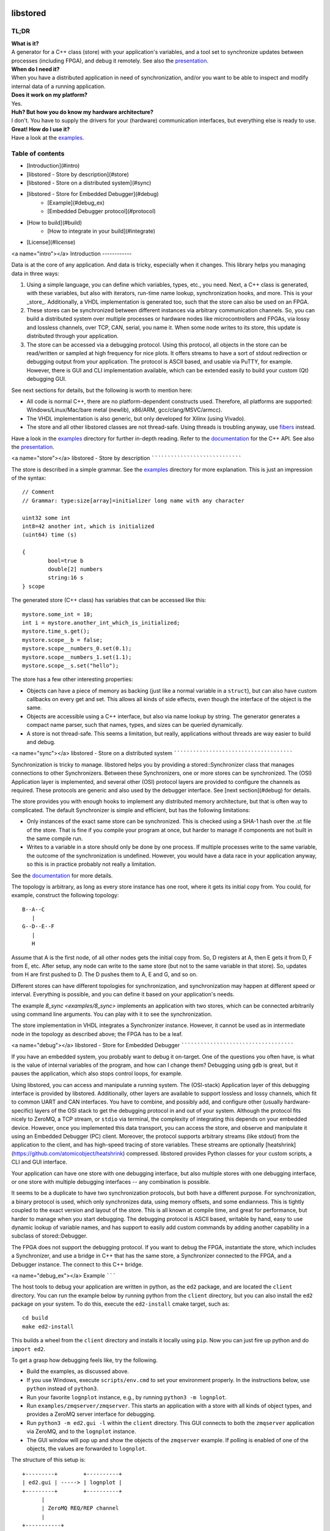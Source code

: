 .. image:: https://github.com/DEMCON/libstored/workflows/CI/badge.svg
   :alt: CI
   :target: https://github.com/DEMCON/libstored/actions?query=workflow%3ACI

libstored
=========

TL;DR
-----

| **What is it?**
| A generator for a C++ class (store) with your application's variables, and a
  tool set to synchronize updates between processes (including FPGA), and debug
  it remotely.  See also the
  presentation_.

| **When do I need it?**
| When you have a distributed application in need of synchronization, and/or you
  want to be able to inspect and modify internal data of a running application.

| **Does it work on my platform?**
| Yes.

| **Huh? But how you do know my hardware architecture?**
| I don't. You have to supply the drivers for your (hardware) communication
  interfaces, but everything else is ready to use.

| **Great! How do I use it?**
| Have a look at the examples_.

Table of contents
-----------------

- [Introduction](#intro)
- [libstored - Store by description](#store)
- [libstored - Store on a distributed system](#sync)
- [libstored - Store for Embedded Debugger](#debug)
	- [Example](#debug_ex)
	- [Embedded Debugger protocol](#protocol)
- [How to build](#build)
	- [How to integrate in your build](#integrate)
- [License](#license)


<a name="intro"></a>
Introduction
------------

Data is at the core of any application. And data is tricky, especially when it
changes.  This library helps you managing data in three ways:

1. Using a simple language, you can define which variables, types, etc., you
   need. Next, a C++ class is generated, with these variables, but also with
   iterators, run-time name lookup, synchronization hooks, and more. This is
   your _store_. Additionally, a VHDL implementation is generated too, such
   that the store can also be used on an FPGA.
2. These stores can be synchronized between different instances via arbitrary
   communication channels.  So, you can build a distributed system over multiple
   processes or hardware nodes like microcontrollers and FPGAs, via lossy and
   lossless channels, over TCP, CAN, serial, you name it. When some node writes
   to its store, this update is distributed through your application.
3. The store can be accessed via a debugging protocol. Using this protocol, all
   objects in the store can be read/written or sampled at high frequency for nice
   plots. It offers streams to have a sort of stdout redirection or debugging
   output from your application. The protocol is ASCII based, and usable via
   PuTTY, for example.  However, there is GUI and CLI implementation available,
   which can be extended easily to build your custom (Qt) debugging GUI.

See next sections for details, but the following is worth to mention here:

- All code is normal C++, there are no platform-dependent constructs used.
  Therefore, all platforms are supported: Windows/Linux/Mac/bare
  metal (newlib), x86/ARM, gcc/clang/MSVC/armcc).
- The VHDL implementation is also generic, but only developed for Xilinx (using
  Vivado).
- The store and all other libstored classes are not thread-safe.
  Using threads is troubling anyway, use fibers_ instead.

Have a look in the examples_ directory for further in-depth reading.
Refer to the documentation_ for the C++ API.
See also the presentation_.


<a name="store"></a>
libstored - Store by description
````````````````````````````````

The store is described in a simple grammar.  See the examples_ directory for
more explanation. This is just an impression of the syntax::

	// Comment
	// Grammar: type:size[array]=initializer long name with any character

	uint32 some int
	int8=42 another int, which is initialized
	(uint64) time (s)

	{
		bool=true b
		double[2] numbers
		string:16 s
	} scope

The generated store (C++ class) has variables that can be accessed like this::

	mystore.some_int = 10;
	int i = mystore.another_int_which_is_initialized;
	mystore.time_s.get();
	mystore.scope__b = false;
	mystore.scope__numbers_0.set(0.1);
	mystore.scope__numbers_1.set(1.1);
	mystore.scope__s.set("hello");

The store has a few other interesting properties:

- Objects can have a piece of memory as backing (just like a normal variable in
  a ``struct``), but can also have custom callbacks on every get and set. This
  allows all kinds of side effects, even though the interface of the object is
  the same.
- Objects are accessible using a C++ interface, but also via name lookup by
  string. The generator generates a compact name parser, such that names,
  types, and sizes can be queried dynamically.
- A store is not thread-safe. This seems a limitation, but really, applications
  without threads are way easier to build and debug.


<a name="sync"></a>
libstored - Store on a distributed system
`````````````````````````````````````````

Synchronization is tricky to manage. libstored helps you by providing a
stored::Synchronizer class that manages connections to other Synchronizers.
Between these Synchronizers, one or more stores can be synchronized.  The (OSI)
Application layer is implemented, and several other (OSI) protocol layers are
provided to configure the channels as required. These protocols are generic and
also used by the debugger interface. See [next section](#debug) for details.

The store provides you with enough hooks to implement any distributed memory
architecture, but that is often way to complicated. The default Synchronizer is
simple and efficient, but has the following limitations:

- Only instances of the exact same store can be synchronized. This is checked
  using a SHA-1 hash over the .st file of the store. That is fine if you
  compile your program at once, but harder to manage if components are not
  built in the same compile run.
- Writes to a variable in a store should only be done by one process.  If
  multiple processes write to the same variable, the outcome of the
  synchronization is undefined. However, you would have a data race in your
  application anyway, so this is in practice probably not really a limitation.

See the documentation_ for more details.

The topology is arbitrary, as long as every store instance has one root, where
it gets its initial copy from. You could, for example, construct the following
topology::

	B--A--C
	   |
	G--D--E--F
	   |
	   H

Assume that A is the first node, of all other nodes gets the initial copy from.
So, D registers at A, then E gets it from D, F from E, etc. After setup, any
node can write to the same store (but not to the same variable in that store).
So, updates from H are first pushed to D. The D pushes them to A, E and G, and
so on.

Different stores can have different topologies for synchronization, and
synchronization may happen at different speed or interval. Everything is
possible, and you can define it based on your application's needs.

The example `8_sync <examples/8_sync>` implements an application with two
stores, which can be connected arbitrarily using command line arguments. You
can play with it to see the synchronization.

The store implementation in VHDL integrates a Synchronizer instance.  However,
it cannot be used as in intermediate node in the topology as described above;
the FPGA has to be a leaf.


<a name="debug"></a>
libstored - Store for Embedded Debugger
```````````````````````````````````````

If you have an embedded system, you probably want to debug it on-target.  One
of the questions you often have, is what is the value of internal variables of
the program, and how can I change them?  Debugging using ``gdb`` is great, but it
pauses the application, which also stops control loops, for example.

Using libstored, you can access and manipulate a running system.
The (OSI-stack) Application layer of this debugging interface is provided by
libstored. Additionally, other layers are available to support lossless and
lossy channels, which fit to common UART and CAN interfaces.  You have to
combine, and possibly add, and configure other (usually hardware-specific)
layers of the OSI stack to get the debugging protocol in and out of your
system.  Although the protocol fits nicely to ZeroMQ, a TCP stream, or ``stdio``
via terminal, the complexity of integrating this depends on your embedded
device.  However, once you implemented this data transport, you can access the
store, and observe and manipulate it using an Embedded Debugger (PC) client.
Moreover, the protocol supports arbitrary streams (like stdout) from the
application to the client, and has high-speed tracing of store variables. These
streams are optionally [heatshrink](https://github.com/atomicobject/heatshrink)
compressed.  libstored provides Python classes for your custom scripts, a CLI
and GUI interface.

Your application can have one store with one debugging interface, but also
multiple stores with one debugging interface, or one store with multiple
debugging interfaces -- any combination is possible.

It seems to be a duplicate to have two synchronization protocols, but both have
a different purpose.  For synchronization, a binary protocol is used, which
only synchronizes data, using memory offsets, and some endianness.  This is
tightly coupled to the exact version and layout of the store. This is all known
at compile time, and great for performance, but harder to manage when you start
debugging. The debugging protocol is ASCII based, writable by hand, easy to use
dynamic lookup of variable names, and has support to easily add custom
commands by adding another capability in a subclass of stored::Debugger.

The FPGA does not support the debugging protocol. If you want to debug the
FPGA, instantiate the store, which includes a Synchronizer, and use a bridge in
C++ that has the same store, a Synchronizer connected to the FPGA, and a
Debugger instance. The connect to this C++ bridge.


<a name="debug_ex"></a>
Example
```````

The host tools to debug your application are written in python, as the ``ed2``
package, and are located the ``client`` directory. You can run the example below
by running python from the ``client`` directory, but you can also install the
``ed2`` package on your system. To do this, execute the ``ed2-install`` cmake
target, such as::

	cd build
	make ed2-install

This builds a wheel from the ``client`` directory and installs it locally using
``pip``.  Now you can just fire up python and do ``import ed2``.

To get a grasp how debugging feels like, try the following.

- Build the examples, as discussed above.
- If you use Windows, execute ``scripts/env.cmd`` to set your environment
  properly.  In the instructions below, use ``python`` instead of ``python3``.
- Run your favorite ``lognplot`` instance, e.g., by running ``python3 -m lognplot``.
- Run ``examples/zmqserver/zmqserver``. This starts an application with a store
  with all kinds of object types, and provides a ZeroMQ server interface for
  debugging.
- Run ``python3 -m ed2.gui -l`` within the ``client`` directory. This GUI connects
  to both the ``zmqserver`` application via ZeroMQ, and to the ``lognplot`` instance.
- The GUI window will pop up and show the objects of the ``zmqserver`` example.
  If polling is enabled of one of the objects, the values are forwarded to
  ``lognplot``.

The structure of this setup is::

	+---------+        +----------+
	| ed2.gui | -----> | lognplot |
	+---------+        +----------+
	      |
	      | ZeroMQ REQ/REP channel
	      |
	+-----------+
	| zmqserver |
	+-----------+

.. image:: examples/zmqserver/zmqserver_screenshot.png
   :alt: zmqserver debugging screenshot

The Embedded Debugger client connects via ZeroMQ.
If you application does not have it, you must implement is somehow.
The ``examples/terminal/terminal`` application could be debugged as follows:

- Run ``python3 -m ed2.wrapper.stdio ../build/examples/terminal/terminal`` from
  the ``client`` directory.  This starts the ``terminal`` example, and extracts
  escaped debugger frames from ``stdout``, which are forwarded to a ZeroMQ
  interface.
- Connect a client, such as ``python3 -m ed2.gui``.
  Instead of using ``lognplot``, the GUI can also write all auto-refreshed data
  to a CSV file when the ``-f log.csv`` is passed on the command line. Then,
  [Kst](https://kst-plot.kde.org/) can be used for live viewing the file.

The structure of this setup is::

	+---------+        +---------+           +-----+
	| ed2.gui | -----> | log.csv | --------> | Kst |
	+---------+        +---------+           +-----+
	      |
	      | ZeroMQ REQ/REP channel
	      |
	+-------------------+
	| ed2.wrapper.stdio | ---------- terminal interface
	+-------------------+
	      |
	      | stdin/stdout (mixed terminal interface
	      | with Embedded Debugger messages)
	      |
	+----------+
	| terminal |
	+----------+

There are some more ready-to-use clients, and a Python module in the
[client](https://github.com/DEMCON/libstored/tree/master/client) directory.


<a name="protocol"></a>
Embedded Debugger protocol
``````````````````````````

Communication with the debugger implementation in the application follows a
request-response pattern.  A full description of the commands can be found in
the [doxygen documentation](https://demcon.github.io/libstored/group__libstored__debugger.html).
These commands are implemented in the stored::Debugger class and ready to be
used in your application.

However, the request/response messages should be wrapped in a OSI-like protocol
stack, which is described in more detail in the
[documentation too](https://demcon.github.io/libstored/group__libstored__protocol.html)).
This stack depends on your application. A few standard protocol layers are
available, which allow to build a stack for lossless channels (stdio/TCP/some
UART) and lossy channels (some UART/CAN). These stacks are configurable in
having auto retransmit on packet loss, CRC-8/16, segmentation, buffering, MTU
size, ASCII escaping and encapsulation. See also ``examples/7_protocol``.

To get a grasp about the protocol, I had a short chat with the ``zmqserver``
example using the ``ed2.cli``.  See the transcript below. Lines starting
with ``>`` are requests, entered by me, lines starting with ``<`` are responses
from the application.

In the example below, I used the following commands:

- ``?``: request capabilities of the target
- ``l``: list object in the store
- ``i``: return the identification of the target
- ``r``: read an object
- ``w``: write an object
- ``v``: request versions
- ``a``: define an alias

Refer to the documentation for the details about these and other commands.

::

	>  ?
	<  ?rwelamivRWst
	>  l
	<  0110/a blob
	201/a bool
	2b4/a float
	2f8/a double
	02f/a string
	312/a uint16
	334/a uint32
	301/a uint8
	378/a uint64
	234/a ptr32
	278/a ptr64
	392/an int16
	3b4/an int32
	381/an int8
	3f8/an int64
	7b4/compute/an int8 + an int16
	734/compute/length of /a string
	6f8/compute/circle area (r = /a double)
	734/stats/ZMQ messages
	734/stats/object writes
	778/t (us)
	6f8/rand

	>  i
	<  zmqserver
	>  r/a bool
	<  0
	>  w1/a bool
	<  !
	>  r/a bool
	<  1
	>  r/s/Z
	<  14
	>  r/s/Z
	<  15
	>  r/rand
	<  3d26000000000000
	>  r/rand
	<  3f50250b79ae8000
	>  r/rand
	<  3fa550a89cb27a00
	>  v
	<  2
	>  ar/rand
	<  !
	>  rr
	<  3fc69c39e2668200
	>  rr
	<  3fd755a4ab38afc0
	>  rr
	<  3fb7617168255e00


<a name="build"></a>
How to build
------------

Run ``scripts/bootstrap`` (as Administrator under Windows) once to install all
build dependencies.  Then run ``scripts/build`` to build the project. This does
effectively::

	mkdir build
	cd build
	cmake ..
	cmake --build .

``scripts/build`` takes an optional argument, which allows you to specify the
``CMAKE_BUILD_TYPE``.  If not specified, Debug is assumed.

By default, all examples are built.  For example, notice that sources are
generated under ``examples/1_hello``, while the example itself is built in the
``build`` directory. The documentation can be viewed at
``doxygen/html/index.html``.

To run all tests, use one of::

	cmake --build . --target test
	cmake --build . --target RUN_TESTS


<a name="integrate"></a>
How to integrate in your build
``````````````````````````````

Building libstored on itself is not too interesting, it is about how it can
generate stuff for you.  This is how to integrate it in your project:

- Add libstored to your source repository, for example as a submodule.
- Run ``scripts/bootstrap`` in the libstored directory once to install all
  dependencies.
- Include libstored to your cmake project. For example:

		set(LIBSTORED_EXAMPLES OFF CACHE BOOL "Disable libstored examples" FORCE)
		set(LIBSTORED_TESTS OFF CACHE BOOL "Disable libstored tests" FORCE)
		set(LIBSTORED_DOCUMENTATION OFF CACHE BOOL "Disable libstored documentation" FORCE)
		add_subdirectory(libstored)

- Optional: install ``scripts/st.vim`` in ``$HOME/.vim/syntax`` to have proper
  syntax highlighting in vim.
- Add some store definition file to your project, let's say ``MyStore.st``.
  Assume you have a target ``app`` (which can be any type of cmake target), which
  is going to use ``MyStore.st``, generate all required files. This will generate
  the sources in the ``libstored`` subdirectory of the current source directory,
  a library named ``app-libstored``, and set all the dependencies right.

		add_application(app main.cpp)
		libstored_generate(app MyStore.st)

- Now, build your ``app``. The generated libstored library is automatically
  built.
- If you want to use the VHDL store in your Vivado project, create a project
  for your FPGA, and source the generated file ``rtl/vivado.tcl``. This will add
  all relevant files to your project. Afterwards, just save the project as
  usually; the ``rtl/vivado.tcl`` file is not needed anymore.

Check out the examples of libstored, which are all independent applications
with their own generated store.


<a name="license"></a>
License
-------

The project license is specified in COPYING and COPYING.LESSER.

This program is free software: you can redistribute it and/or modify
it under the terms of the GNU Lesser General Public License as published by
the Free Software Foundation, either version 3 of the License, or
(at your option) any later version.

This program is distributed in the hope that it will be useful,
but WITHOUT ANY WARRANTY; without even the implied warranty of
MERCHANTABILITY or FITNESS FOR A PARTICULAR PURPOSE.  See the
GNU Lesser General Public License for more details.

You should have received a copy of the GNU Lesser General Public License
along with this program.  If not, see `https://www.gnu.org/licenses/`.


.. _presentation: https://demcon.github.io/libstored/libstored.sozi.html
.. _examples: examples
.. _fibers: https://github.com/jhrutgers/zth
.. _documentation: https://demcon.github.io/libstored

